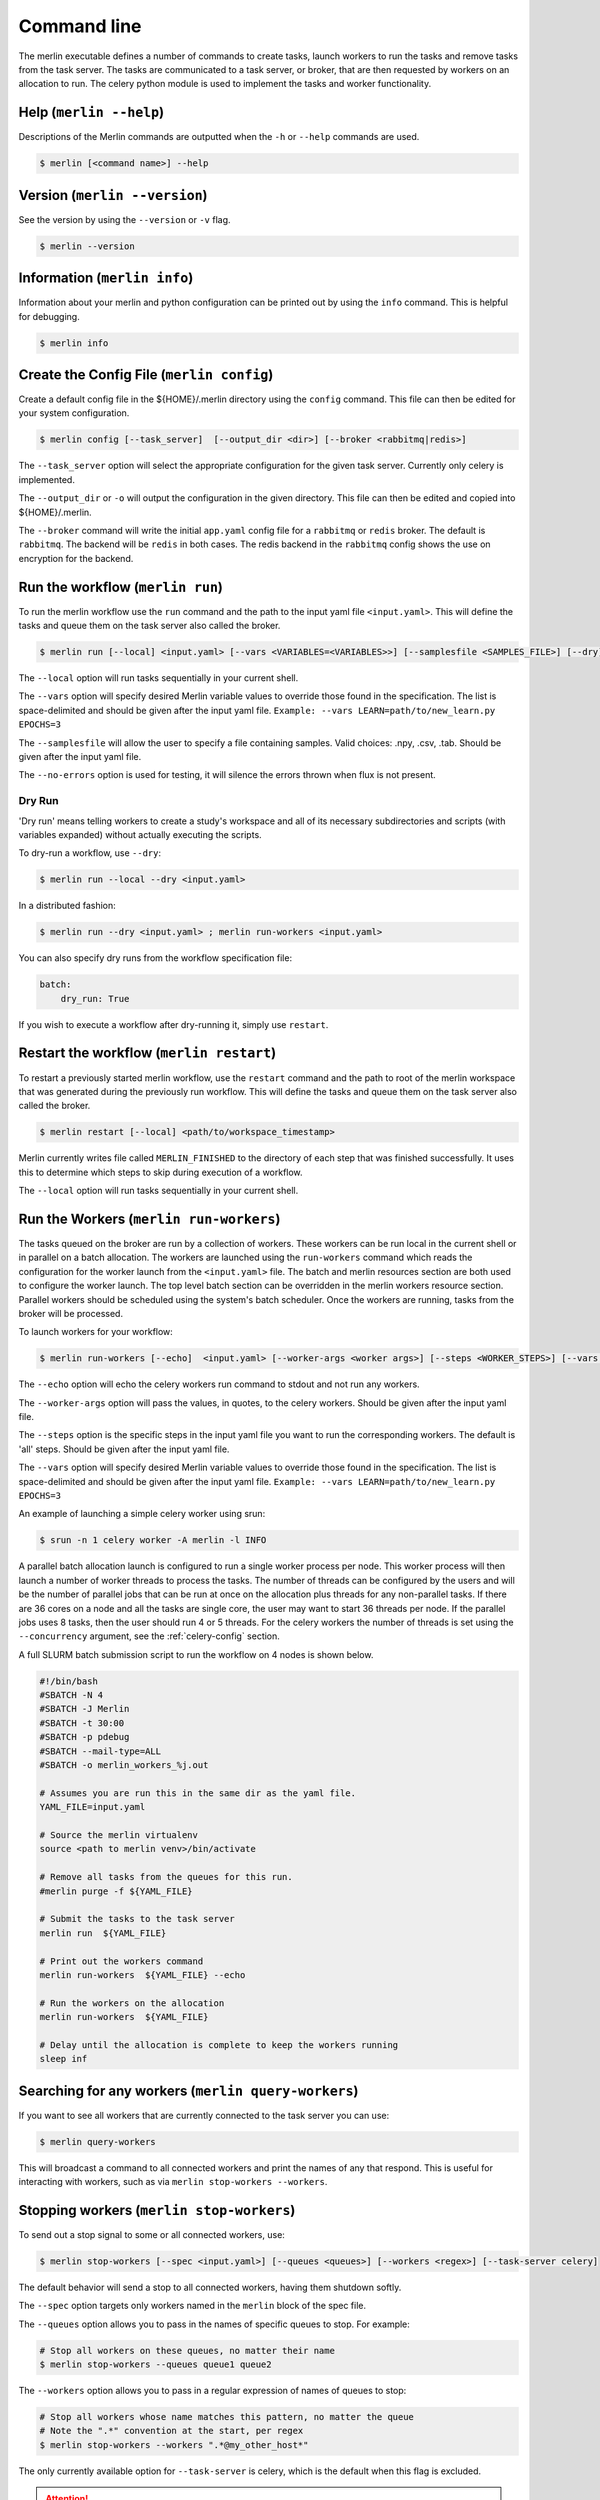 Command line
============

The merlin executable defines a number of commands to create tasks,
launch workers to run the tasks and remove tasks from the task server.
The tasks are communicated to a task server, or broker, that are then
requested by workers on an allocation to run. The celery python module
is used to implement the tasks and worker functionality.


Help (``merlin --help``)
------------------------

Descriptions of the Merlin commands are outputted when the ``-h`` or
``--help`` commands are used.

.. code:: bash

    $ merlin [<command name>] --help


Version (``merlin --version``)
------------------------------

See the version by using the ``--version`` or ``-v`` flag.

.. code:: bash

    $ merlin --version


Information (``merlin info``)
-----------------------------

Information about your merlin and python configuration can be printed out by using the 
``info`` command. This is helpful for debugging.

.. code:: bash

    $ merlin info

Create the Config File (``merlin config``)
------------------------------------------

Create a default config file in the ${HOME}/.merlin directory using the ``config`` command. This file
can then be edited for your system configuration.

.. code:: bash

    $ merlin config [--task_server]  [--output_dir <dir>] [--broker <rabbitmq|redis>]

The ``--task_server`` option will select the appropriate configuration for the
given task server. Currently only celery is implemented.

The ``--output_dir`` or ``-o`` will output the configuration in the given directory.
This file can then be edited and copied into ${HOME}/.merlin.

The ``--broker`` command will write the initial ``app.yaml`` config file
for a ``rabbitmq`` or ``redis`` broker. The default is ``rabbitmq``.
The backend will be ``redis`` in
both cases. The redis backend in the ``rabbitmq`` config shows the
use on encryption for the backend.

Run the workflow (``merlin run``)
---------------------------------

To run the merlin workflow use the  ``run`` command and the path to the
input yaml file ``<input.yaml>``. This will define the tasks and queue
them on the task server also called the broker.

.. code:: bash

    $ merlin run [--local] <input.yaml> [--vars <VARIABLES=<VARIABLES>>] [--samplesfile <SAMPLES_FILE>] [--dry]

The ``--local`` option will run tasks sequentially in your current shell.

The ``--vars`` option will specify desired Merlin variable values to override
those found in the specification. The list is space-delimited and should be given after
the input yaml file.
``Example: --vars LEARN=path/to/new_learn.py EPOCHS=3``

The  ``--samplesfile`` will allow the  user to specify a file containing samples. Valid choices: .npy,
.csv, .tab. Should be given after the input yaml file.

The ``--no-errors`` option is used for testing, it will silence the errors thrown
when flux is not present.

Dry Run
^^^^^^^

'Dry run' means telling workers to create a study's workspace and all of its necessary
subdirectories and scripts (with variables expanded) without actually executing
the scripts.

To dry-run a workflow, use ``--dry``:

.. code:: bash

    $ merlin run --local --dry <input.yaml>

In a distributed fashion:

.. code:: bash

    $ merlin run --dry <input.yaml> ; merlin run-workers <input.yaml>

You can also specify dry runs from the workflow specification file:

.. code:: yaml

    batch:
        dry_run: True

If you wish to execute a workflow after dry-running it, simply use ``restart``.



Restart the workflow (``merlin restart``)
-----------------------------------------

To restart a previously started merlin workflow, use the  ``restart`` command
and the path to root of the merlin workspace that was generated during the
previously run workflow. This will define the tasks and queue
them on the task server also called the broker.

.. code:: bash

    $ merlin restart [--local] <path/to/workspace_timestamp>

Merlin currently writes file called ``MERLIN_FINISHED`` to the directory of each
step that was finished successfully. It uses this to determine which steps to
skip during execution of a workflow.

The ``--local`` option will run tasks sequentially in your current shell.

Run the Workers (``merlin run-workers``)
----------------------------------------

The tasks queued on the broker are run by a collection of workers. These
workers can be run local in the current shell or in parallel on a batch
allocation.
The workers are launched using the
``run-workers`` command which reads the configuration for the worker launch
from the ``<input.yaml>`` file.
The batch and merlin resources section are both used to configure the
worker launch.
The top level batch section can be overridden in the merlin
workers resource section.
Parallel workers should be scheduled using the system's batch scheduler.
Once the workers are running, tasks from the broker will be processed.

To launch workers for your workflow:

.. code:: bash

    $ merlin run-workers [--echo]  <input.yaml> [--worker-args <worker args>] [--steps <WORKER_STEPS>] [--vars <VARIABLES=<VARIABLES>>]

The ``--echo`` option will echo the celery workers run command to stdout and not run any workers.

The ``--worker-args`` option will pass the values, in quotes, to the celery workers. Should be given
after the input yaml file.

The ``--steps`` option is the specific steps in the input yaml file you want to run the corresponding workers.
The default is 'all' steps. Should be given after the input yaml file.

The ``--vars`` option will specify desired Merlin variable values to override
those found in the specification. The list is space-delimited and should be given after
the input yaml file.
``Example: --vars LEARN=path/to/new_learn.py EPOCHS=3``

An example of launching a simple celery worker using srun:

.. code:: bash

    $ srun -n 1 celery worker -A merlin -l INFO

A parallel batch allocation launch is configured to run a single worker
process per node. This worker process will then launch a number of worker
threads to process the tasks. The number of threads can be configured by
the users and will be the number of parallel jobs that can be run at once
on the allocation plus threads for any non-parallel tasks.
If there are 36 cores on a
node and all the tasks are single core, the user may want to start 36
threads per node. If the parallel jobs uses 8 tasks, then the user should run
4 or 5 threads. For the celery workers the number of threads is set using
the ``--concurrency`` argument, see the :ref:`celery-config` section.

A full SLURM batch submission script to run the workflow on 4 nodes is
shown below.

.. code:: bash

  #!/bin/bash
  #SBATCH -N 4
  #SBATCH -J Merlin
  #SBATCH -t 30:00
  #SBATCH -p pdebug
  #SBATCH --mail-type=ALL
  #SBATCH -o merlin_workers_%j.out

  # Assumes you are run this in the same dir as the yaml file.
  YAML_FILE=input.yaml

  # Source the merlin virtualenv
  source <path to merlin venv>/bin/activate

  # Remove all tasks from the queues for this run.
  #merlin purge -f ${YAML_FILE}

  # Submit the tasks to the task server
  merlin run  ${YAML_FILE}

  # Print out the workers command
  merlin run-workers  ${YAML_FILE} --echo

  # Run the workers on the allocation
  merlin run-workers  ${YAML_FILE}

  # Delay until the allocation is complete to keep the workers running
  sleep inf

Searching for any workers (``merlin query-workers``)
----------------------------------------------------

If you want to see all workers that are currently connected to
the task server you can use:

.. code:: bash

    $ merlin query-workers

This will broadcast a command to all connected workers and print
the names of any that respond. This is useful for interacting
with workers, such as via ``merlin stop-workers --workers``.

.. _stop-workers:

Stopping workers (``merlin stop-workers``)
------------------------------------------

To send out a stop signal to some or all connected workers, use:

.. code:: bash

    $ merlin stop-workers [--spec <input.yaml>] [--queues <queues>] [--workers <regex>] [--task-server celery]


The default behavior will send a stop to all connected workers,
having them shutdown softly.

The ``--spec`` option targets only workers named in the ``merlin`` block of the spec file.

The ``--queues`` option allows you to pass in the names of specific queues to stop. For example:

.. code:: bash

    # Stop all workers on these queues, no matter their name
    $ merlin stop-workers --queues queue1 queue2

The ``--workers`` option allows you to pass in a regular expression of names of queues to stop:

.. code:: bash

    # Stop all workers whose name matches this pattern, no matter the queue
    # Note the ".*" convention at the start, per regex
    $ merlin stop-workers --workers ".*@my_other_host*"

The only currently available option for ``--task-server`` is celery, which is the default when this flag is excluded.

.. attention::

   If you've named workers identically (you shouldn't)
   only one might get the signal. In this case, you can send it
   again.

Generate working examples (``merlin example``)
----------------------------------------------

If you want to run an example workflow, use Merlin's ``merlin example``:

.. code:: bash

    $ merlin example --help

This will list the available example workflows and a description for each one. To
select one:

.. code:: bash

    $ merlin example <example_name>

This will copy the example workflow to the current working directory. It is
possible to specify another path to copy to.

.. code:: bash

    $ merlin example <example_name> -p path/to/dir

If the specified directory does not exist Merlin will automatically create it.

This will generate the example workflow at the specified location, ready to be run.


Purging Tasks (``merlin purge``)
--------------------------------

Once the merlin run command succeeds, the tasks are now on the task server
waiting to be run by the workers. If you would like to remove the tasks from
the server, then use the purge command.

.. attention::

    Any tasks reserved by workers will not be purged from the queues. All
    workers must be first stopped so the tasks can be returned to the task
    server and then they can be purged.

    You probably want to use ``merlin stop-workers`` first.

To purge all tasks in all queues defined by the workflow yaml file from the
task server, run:

.. code:: bash

    $ merlin purge <input.yaml> [-f] [--steps <steps>] [--vars <VARIABLES=<VARIABLES>>]

This will ask you if you would like to remove the tasks, you can use the
``-f`` option if you want to skip this.

If you have different queues in your workflow yaml file, you can
choose which queues are purged by using the ``--steps`` argument and
giving a space-delimited list of steps.

.. code:: bash

    $ merlin purge <input.yaml> --steps step1 step2

The ``--vars`` option will specify desired Merlin variable values to override
those found in the specification. The list is space-delimited and should be given after
the input yaml file.
``Example: --vars QUEUE_NAME=new_queue EPOCHS=3``


Status (``merlin status``)
--------------------------
.. code:: bash

    $ merlin status <input.yaml> [--steps <steps>] [--vars <VARIABLES=<VARIABLES>>] [--csv <csv file>] [--task-server celery]

Use the ``--steps`` option to identify specific steps in the specification that you want to query.

The ``--vars`` option will specify desired Merlin variable values to override
those found in the specification. The list is space-delimited and should be given after
the input yaml file.
``Example: --vars LEARN=path/to/new_learn.py EPOCHS=3``

The ``--csv`` option takes in a filename, to dump status reports to.

The only currently available option for ``--task-server`` is celery, which is the default when this flag is excluded.

Log Level (``merlin -lvl debug``)
--------------------------------
More information, generally pertaining to bugs, can be output by increasing the logging level
using the ``-lvl`` or ``--level`` argument.

Options for the level argument are: debug, info, warning, error.

.. code:: bash

    $ merlin -lvl debug run <input.yaml>


